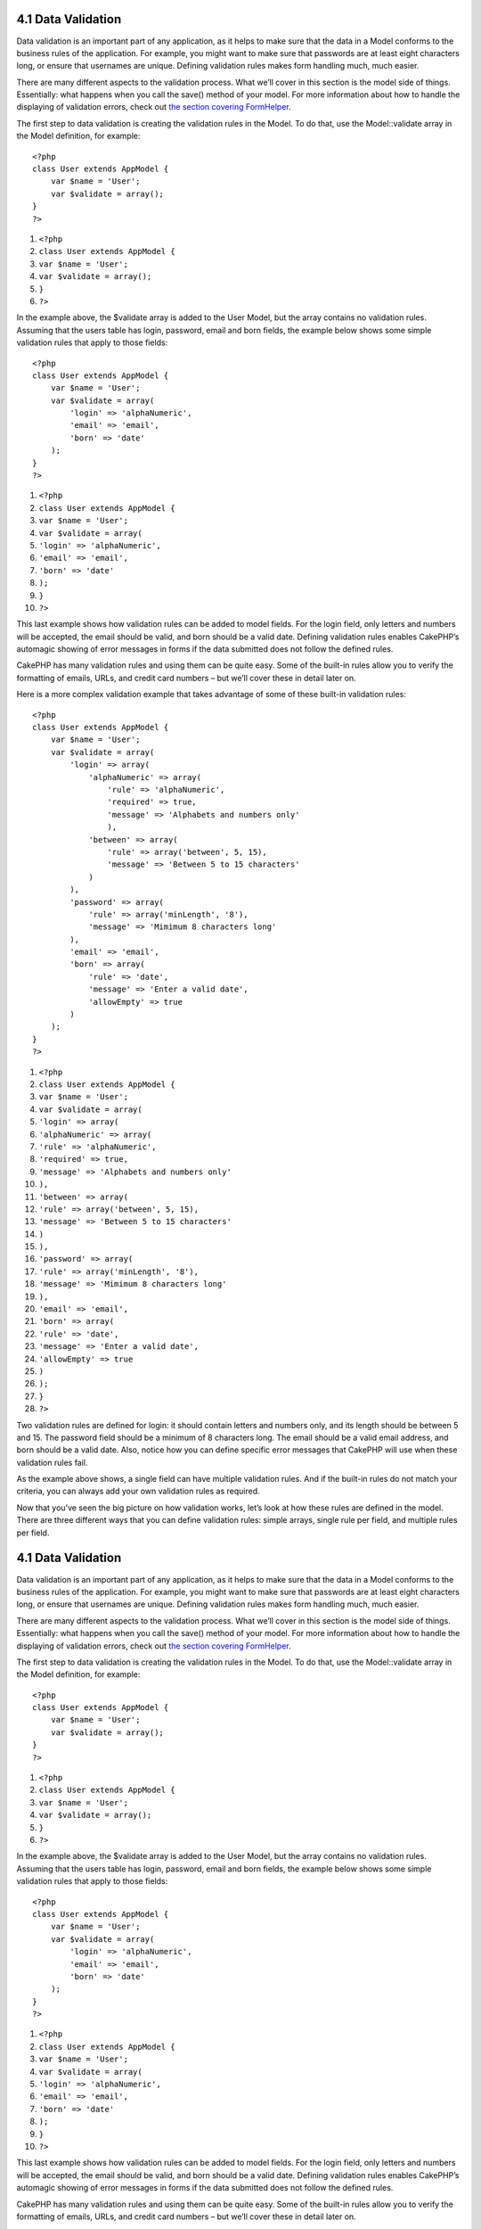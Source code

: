 4.1 Data Validation
-------------------

Data validation is an important part of any application, as it
helps to make sure that the data in a Model conforms to the
business rules of the application. For example, you might want to
make sure that passwords are at least eight characters long, or
ensure that usernames are unique. Defining validation rules makes
form handling much, much easier.

There are many different aspects to the validation process. What
we’ll cover in this section is the model side of things.
Essentially: what happens when you call the save() method of your
model. For more information about how to handle the displaying of
validation errors, check out
`the section covering FormHelper </view/1383/Form>`_.

The first step to data validation is creating the validation rules
in the Model. To do that, use the Model::validate array in the
Model definition, for example:

::

    <?php
    class User extends AppModel {  
        var $name = 'User';
        var $validate = array();
    }
    ?>


#. ``<?php``
#. ``class User extends AppModel {``
#. ``var $name = 'User';``
#. ``var $validate = array();``
#. ``}``
#. ``?>``

In the example above, the $validate array is added to the User
Model, but the array contains no validation rules. Assuming that
the users table has login, password, email and born fields, the
example below shows some simple validation rules that apply to
those fields:

::

    <?php
    class User extends AppModel {
        var $name = 'User';
        var $validate = array(
            'login' => 'alphaNumeric',
            'email' => 'email',
            'born' => 'date'
        );
    }
    ?>


#. ``<?php``
#. ``class User extends AppModel {``
#. ``var $name = 'User';``
#. ``var $validate = array(``
#. ``'login' => 'alphaNumeric',``
#. ``'email' => 'email',``
#. ``'born' => 'date'``
#. ``);``
#. ``}``
#. ``?>``

This last example shows how validation rules can be added to model
fields. For the login field, only letters and numbers will be
accepted, the email should be valid, and born should be a valid
date. Defining validation rules enables CakePHP’s automagic showing
of error messages in forms if the data submitted does not follow
the defined rules.

CakePHP has many validation rules and using them can be quite easy.
Some of the built-in rules allow you to verify the formatting of
emails, URLs, and credit card numbers – but we’ll cover these in
detail later on.

Here is a more complex validation example that takes advantage of
some of these built-in validation rules:

::

    <?php
    class User extends AppModel {
        var $name = 'User';
        var $validate = array(
            'login' => array(
                'alphaNumeric' => array(
                    'rule' => 'alphaNumeric',
                    'required' => true,
                    'message' => 'Alphabets and numbers only'
                    ),
                'between' => array(
                    'rule' => array('between', 5, 15),
                    'message' => 'Between 5 to 15 characters'
                )
            ),
            'password' => array(
                'rule' => array('minLength', '8'),
                'message' => 'Mimimum 8 characters long'
            ),
            'email' => 'email',
            'born' => array(
                'rule' => 'date',
                'message' => 'Enter a valid date',
                'allowEmpty' => true
            )
        );
    }
    ?>


#. ``<?php``
#. ``class User extends AppModel {``
#. ``var $name = 'User';``
#. ``var $validate = array(``
#. ``'login' => array(``
#. ``'alphaNumeric' => array(``
#. ``'rule' => 'alphaNumeric',``
#. ``'required' => true,``
#. ``'message' => 'Alphabets and numbers only'``
#. ``),``
#. ``'between' => array(``
#. ``'rule' => array('between', 5, 15),``
#. ``'message' => 'Between 5 to 15 characters'``
#. ``)``
#. ``),``
#. ``'password' => array(``
#. ``'rule' => array('minLength', '8'),``
#. ``'message' => 'Mimimum 8 characters long'``
#. ``),``
#. ``'email' => 'email',``
#. ``'born' => array(``
#. ``'rule' => 'date',``
#. ``'message' => 'Enter a valid date',``
#. ``'allowEmpty' => true``
#. ``)``
#. ``);``
#. ``}``
#. ``?>``

Two validation rules are defined for login: it should contain
letters and numbers only, and its length should be between 5 and
15. The password field should be a minimum of 8 characters long.
The email should be a valid email address, and born should be a
valid date. Also, notice how you can define specific error messages
that CakePHP will use when these validation rules fail.

As the example above shows, a single field can have multiple
validation rules. And if the built-in rules do not match your
criteria, you can always add your own validation rules as
required.

Now that you’ve seen the big picture on how validation works, let’s
look at how these rules are defined in the model. There are three
different ways that you can define validation rules: simple arrays,
single rule per field, and multiple rules per field.

4.1 Data Validation
-------------------

Data validation is an important part of any application, as it
helps to make sure that the data in a Model conforms to the
business rules of the application. For example, you might want to
make sure that passwords are at least eight characters long, or
ensure that usernames are unique. Defining validation rules makes
form handling much, much easier.

There are many different aspects to the validation process. What
we’ll cover in this section is the model side of things.
Essentially: what happens when you call the save() method of your
model. For more information about how to handle the displaying of
validation errors, check out
`the section covering FormHelper </view/1383/Form>`_.

The first step to data validation is creating the validation rules
in the Model. To do that, use the Model::validate array in the
Model definition, for example:

::

    <?php
    class User extends AppModel {  
        var $name = 'User';
        var $validate = array();
    }
    ?>


#. ``<?php``
#. ``class User extends AppModel {``
#. ``var $name = 'User';``
#. ``var $validate = array();``
#. ``}``
#. ``?>``

In the example above, the $validate array is added to the User
Model, but the array contains no validation rules. Assuming that
the users table has login, password, email and born fields, the
example below shows some simple validation rules that apply to
those fields:

::

    <?php
    class User extends AppModel {
        var $name = 'User';
        var $validate = array(
            'login' => 'alphaNumeric',
            'email' => 'email',
            'born' => 'date'
        );
    }
    ?>


#. ``<?php``
#. ``class User extends AppModel {``
#. ``var $name = 'User';``
#. ``var $validate = array(``
#. ``'login' => 'alphaNumeric',``
#. ``'email' => 'email',``
#. ``'born' => 'date'``
#. ``);``
#. ``}``
#. ``?>``

This last example shows how validation rules can be added to model
fields. For the login field, only letters and numbers will be
accepted, the email should be valid, and born should be a valid
date. Defining validation rules enables CakePHP’s automagic showing
of error messages in forms if the data submitted does not follow
the defined rules.

CakePHP has many validation rules and using them can be quite easy.
Some of the built-in rules allow you to verify the formatting of
emails, URLs, and credit card numbers – but we’ll cover these in
detail later on.

Here is a more complex validation example that takes advantage of
some of these built-in validation rules:

::

    <?php
    class User extends AppModel {
        var $name = 'User';
        var $validate = array(
            'login' => array(
                'alphaNumeric' => array(
                    'rule' => 'alphaNumeric',
                    'required' => true,
                    'message' => 'Alphabets and numbers only'
                    ),
                'between' => array(
                    'rule' => array('between', 5, 15),
                    'message' => 'Between 5 to 15 characters'
                )
            ),
            'password' => array(
                'rule' => array('minLength', '8'),
                'message' => 'Mimimum 8 characters long'
            ),
            'email' => 'email',
            'born' => array(
                'rule' => 'date',
                'message' => 'Enter a valid date',
                'allowEmpty' => true
            )
        );
    }
    ?>


#. ``<?php``
#. ``class User extends AppModel {``
#. ``var $name = 'User';``
#. ``var $validate = array(``
#. ``'login' => array(``
#. ``'alphaNumeric' => array(``
#. ``'rule' => 'alphaNumeric',``
#. ``'required' => true,``
#. ``'message' => 'Alphabets and numbers only'``
#. ``),``
#. ``'between' => array(``
#. ``'rule' => array('between', 5, 15),``
#. ``'message' => 'Between 5 to 15 characters'``
#. ``)``
#. ``),``
#. ``'password' => array(``
#. ``'rule' => array('minLength', '8'),``
#. ``'message' => 'Mimimum 8 characters long'``
#. ``),``
#. ``'email' => 'email',``
#. ``'born' => array(``
#. ``'rule' => 'date',``
#. ``'message' => 'Enter a valid date',``
#. ``'allowEmpty' => true``
#. ``)``
#. ``);``
#. ``}``
#. ``?>``

Two validation rules are defined for login: it should contain
letters and numbers only, and its length should be between 5 and
15. The password field should be a minimum of 8 characters long.
The email should be a valid email address, and born should be a
valid date. Also, notice how you can define specific error messages
that CakePHP will use when these validation rules fail.

As the example above shows, a single field can have multiple
validation rules. And if the built-in rules do not match your
criteria, you can always add your own validation rules as
required.

Now that you’ve seen the big picture on how validation works, let’s
look at how these rules are defined in the model. There are three
different ways that you can define validation rules: simple arrays,
single rule per field, and multiple rules per field.

